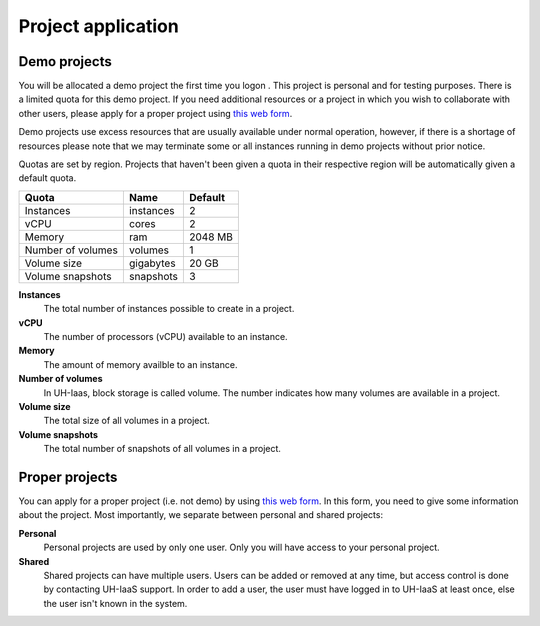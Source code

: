 Project application
===================

Demo projects
-------------

.. _this web form: https://request.uh-iaas.no

You will be allocated a demo project the first time you logon . This
project is personal and for testing purposes.  There is a limited
quota for this demo project. If you need additional resources or a
project in which you wish to collaborate with other users, please
apply for a proper project using `this web form`_.

Demo projects use excess resources that are usually available under
normal operation, however, if there is a shortage of resources please
note that we may terminate some or all instances running in demo
projects without prior notice.

Quotas are set by region. Projects that haven't been given a quota in
their respective region will be automatically given a default quota.

=================== =========== =========== 
 Quota               Name        Default
=================== =========== ===========
 Instances           instances    2         
 vCPU                cores        2        
 Memory              ram          2048 MB   
 Number of volumes   volumes      1       
 Volume size         gigabytes    20 GB     
 Volume snapshots    snapshots    3          
=================== =========== ===========

**Instances**
  The total number of instances possible to create in a project.

**vCPU**
  The number of processors (vCPU) available to an instance.

**Memory**
  The amount of memory availble to an instance.

**Number of volumes**
  In UH-Iaas, block storage is called volume. The number indicates how many 
  volumes are available in a project.

**Volume size**
  The total size of all volumes in a project.

**Volume snapshots**
  The total number of snapshots of all volumes in a project.


Proper projects
---------------

You can apply for a proper project (i.e. not demo) by using `this
web form`_. In this form, you need to give some information about
the project. Most importantly, we separate between personal and shared
projects:

**Personal**
  Personal projects are used by only one user. Only you will have
  access to your personal project.

**Shared**
  Shared projects can have multiple users. Users can be added or
  removed at any time, but access control is done by contacting
  UH-IaaS support. In order to add a user, the user must have logged
  in to UH-IaaS at least once, else the user isn't known in the
  system.
